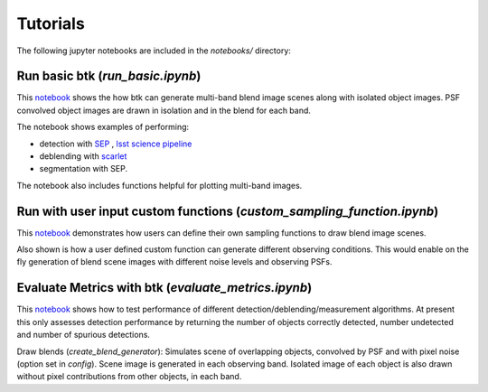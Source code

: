 Tutorials
=================

The following jupyter notebooks are included in the `notebooks/` directory:

Run basic btk (*run_basic.ipynb*)
-----------------------------------

This `notebook <https://github.com/LSSTDESC/BlendingToolKit/blob/%2315/notebooks/run_basic.ipynb>`_ shows the how btk can generate multi-band blend image scenes along with isolated object images. PSF convolved object images are drawn in isolation and in the blend for each band.

The notebook shows examples of performing:

* detection with `SEP <https://sep.readthedocs.io/en/v1.0.x/index.html>`_ , `lsst science pipeline <https://pipelines.lsst.io>`_
* deblending with `scarlet <https://scarlet.readthedocs.io/en/latest/index.html>`_
* segmentation with SEP.

The notebook also includes functions helpful for plotting multi-band images.

Run with user input custom functions (*custom_sampling_function.ipynb*)
--------------------------------------------------------------------------

This `notebook <https://github.com/LSSTDESC/BlendingToolKit/blob/%2315/notebooks/custom_sampling_function.ipynb>`_ demonstrates how users can define their own sampling functions to draw blend image scenes.

Also shown is how a user defined custom function can generate different observing conditions. This would enable on the fly generation of blend scene images with different noise levels and observing PSFs.


Evaluate Metrics with btk (*evaluate_metrics.ipynb*)
----------------------------------------------------
This `notebook <https://github.com/LSSTDESC/BlendingToolKit/blob/%2315/notebooks/evaluate_metrics.ipynb>`_ shows how to test performance of different detection/deblending/measurement algorithms. At present this only assesses detection performance by returning the number of objects correctly detected, number undetected and number of spurious detections.

Draw blends (*create_blend_generator*): Simulates scene of overlapping objects, convolved by PSF and with pixel noise (option set in *config*). Scene image is generated in each observing band. Isolated image of each object is also drawn without pixel contributions from other objects, in each band.


